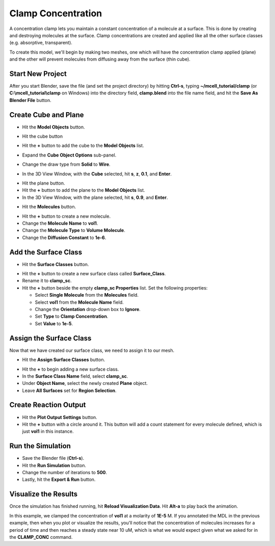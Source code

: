 .. _clamp:

.. index::
   single: CLAMP_CONC

*******************
Clamp Concentration
*******************

A concentration clamp lets you maintain a constant concentration of a molecule
at a surface. This is done by creating and destroying molecules at the surface.
Clamp concentrations are created and applied like all the other surface classes
(e.g. absorptive, transparent).

To create this model, we'll begin by making two meshes, one which will have the
concentration clamp applied (plane) and the other will prevent molecules from
diffusing away from the surface (thin cube).

Start New Project
-----------------

After you start Blender, save the file (and set the project directory) by
hitting **Ctrl-s**, typing **~/mcell_tutorial/clamp** (or
**C:\\mcell_tutorial\\clamp** on Windows) into the directory field,
**clamp.blend** into the file name field, and hit the **Save As Blender File**
button.

Create Cube and Plane
---------------------

* Hit the **Model Objects** button.

  .. image:: ./images/shared/button_panels/objects_panel_h.png

* Hit the cube button
* Hit the **+** button to add the cube to the **Model Objects** list.
* Expand the **Cube Object Options** sub-panel.
* Change the draw type from **Solid** to **Wire**.
* In the 3D View Window, with the **Cube** selected, hit **s**, **z**, **0.1**,
  and **Enter**.
 
.. image:: ./images/clamp/scale_cube.png

* Hit the plane button.
* Hit the **+** button to add the plane to the **Model Objects** list.
* In the 3D View Window, with the plane selected, hit **s**, **0.9**, and
  **Enter**.

.. image:: ./images/clamp/plane.png

* Hit the **Molecules** button.

.. image:: ./images/shared/button_panels/molecules_panel_h.png

* Hit the **+** button to create a new molecule.
* Change the **Molecule Name** to **vol1**.
* Change the **Molecule Type** to **Volume Molecule**.
* Change the **Diffusion Constant** to **1e-6**.

.. image:: ./images/clamp/vol1.png

Add the Surface Class
---------------------

* Hit the **Surface Classes** button.

.. image:: ./images/shared/button_panels/surf_class_panel_h.png

* Hit the **+** button to create a new surface class called **Surface_Class**.
* Rename it to **clamp_sc**.
* Hit the **+** button beside the empty **clamp_sc Properties** list. Set the
  following properties:

  * Select **Single Molecule** from the **Molecules** field.
  * Select **vol1** from the **Molecule Name** field.
  * Change the **Orientation** drop-down box to **Ignore**.
  * Set **Type** to **Clamp Concentration**. 
  * Set **Value** to **1e-5**.

.. image:: ./images/clamp/clamp_sc.png

Assign the Surface Class
------------------------

Now that we have created our surface class, we need to assign it to our mesh.

* Hit the **Assign Surface Classes** button.

.. image:: ./images/shared/button_panels/assign_surf_panel_h.png

* Hit the **+** to begin adding a new surface class.
* In the **Surface Class Name** field, select **clamp_sc**.
* Under **Object Name**, select the newly created **Plane** object.
* Leave **All Surfaces** set for **Region Selection**.

.. image:: ./images/clamp/mod_surf_reg.png

Create Reaction Output
----------------------

* Hit the **Plot Output Settings** button.
* Hit the **+** button with a circle around it. This button will add a count
  statement for every molecule defined, which is just **vol1** in this
  instance.
  
.. comment this all out
    * Hit the regular **+** button.
    * Select **MDLString**.
    * In the **MDL String** field, put the following:
      **COUNT[vol1,Scene.Plane,ESTIMATE_CONC]**
    * In the **MDL File Prefix** field, type **vol1_conc**.
    .. image:: ./images/clamp/count_vol1.png
    Examine the MDLs (Optional)
    ---------------------------------------------
    Open the file called **Scene.surface_classes.mdl**, and you should see the
    following:
    .. code-block:: mdl
        :emphasize-lines: 3
        DEFINE_SURFACE_CLASSES
        {
            clamp_sc {CLAMP_CONC vol1 = 1E-5}
        }
    Notice, this is similar to how we defined surface classes previously, except we
    are also specifiying a concentration in addition to a surface class type and
    molecule species.
    Now, open the filed called **Scene.mod_surf_regions.mdl**, and you should
    see the following:
    .. code-block:: mdl
        :emphasize-lines: 5
        MODIFY_SURFACE_REGIONS
        {
            Plane[clamp_sr]
            {
                SURFACE_CLASS = clamp_sc
            }
        }
    Assigning a concentration clamp to a region works the same as it does for any
    other surface class.
    Finally, open the file called **Scene.rxn_output.mdl** and note the highlighted
    line that contains the **ESTIMATE_CONC** command:
    .. code-block:: mdl
        :emphasize-lines: 5
        REACTION_DATA_OUTPUT
        {
          STEP=1e-6
          {COUNT[vol1,WORLD]}=> "./react_data/seed_" & seed & "/vol1.World.dat"
          {COUNT[vol1,Scene.Plane,ESTIMATE_CONC]} =>  "./react_data/seed_" & seed & "/vol1_conc_MDLString.dat"
        }
    The only new commands used in this section and the last are **CLAMP_CONC** and
    **ESTIMATE_CONC**. **CLAMP_CONC** is applied like any other surface class,
    except that the molarity of a certain molecule is specified. **ESTIMATE_CONC**
    is used in a count statement after an object or region, and (unsurprisingly)
    estimates the concentration at that location.
    .. note::
        The units for these two commands are different; CLAMP_CONC is M and
        ESTIMATE_CONC is uM.

Run the Simulation
------------------

* Save the Blender file (**Ctrl-s**).
* Hit the **Run Simulation** button.
* Change the number of iterations to **500**.
* Lastly, hit the **Export & Run** button.

Visualize the Results
---------------------

Once the simulation has finished running, hit **Reload Visualization Data**.
Hit **Alt-a** to play back the animation.

In this example, we clamped the concentration of **vol1** at a molarity of
**1E-5** M. If you annotated the MDL in the previous example, then when you
plot or visualize the results, you'll notice that the concentration of
molecules increases for a period of time and then reaches a steady state near
10 uM, which is what we would expect given what we asked for in the
**CLAMP_CONC** command. 

